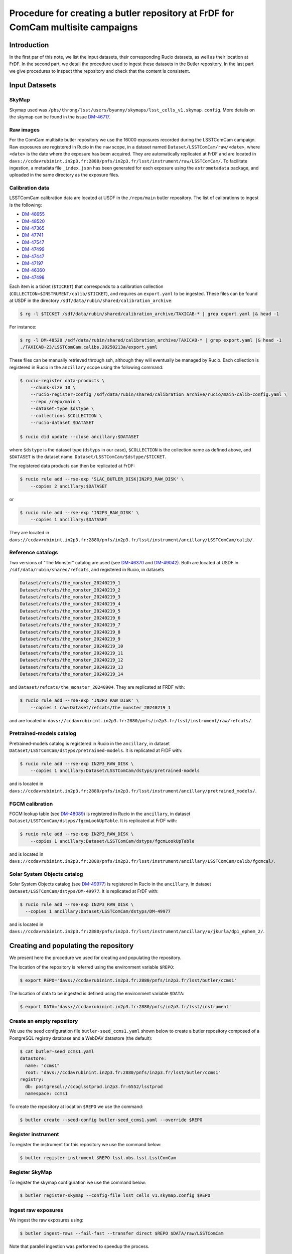 #################################################################################
Procedure for creating a butler repository at FrDF for ComCam multisite campaigns
#################################################################################

.. abstract::

   In this note we document the required input datasets and the procedure we followed at the Rubin French Data Facility (FrDF) for creating and populating a butler repository for the needs of ComCam multisite campaigns, using the middleware from the weekly ``w_2025_20``. This note is based on `DM-48746 <https://rubinobs.atlassian.net/browse/DM-48746>`__.

Introduction
============

In the first par of this note, we list the input datasets, their corresponding Rucio datasets, as well as their location at FrDF. In the second part, we detail the procedure used to ingest these datasets in the Butler repository. In the last part we give procedures to inspect thhe repository and check that the content is consistent. 


Input Datasets
==============

.. _import-sky-map:

SkyMap
------

Skymap used was ``/pbs/throng/lsst/users/byanny/skymaps/lsst_cells_v1.skymap.config``.
More details on the skymap can be found in the issue `DM-46717 <https://rubinobs.atlassian.net/browse/DM-46717>`__.

.. _import-raw-exposures:

Raw images
----------

For the ComCam multisite butler repository we use the 16000 exposures recorded during the LSSTComCam campaign.
Raw exposures are registered in Rucio in the ``raw`` scope, in a dataset named ``Dataset/LSSTComCam/raw/<date>``, where ``<date>`` is the date where the exposure has been acquired.
They are automatically replicated at FrDF and are located in ``davs://ccdavrubinint.in2p3.fr:2880/pnfs/in2p3.fr/lsst/instrument/raw/LSSTComCam/``.
To facilitate ingestion, a metadata file ``_index.json`` has been generated for each exposure using the ``astrometadata`` package, and uploaded in the same directory as the exposure files.

.. _import-calibration-data:

Calibration data
----------------

LSSTComCam calibration data are located at USDF in the ``/repo/main`` butler repository. The list of calibrations to ingest is the following:

* `DM-48955 <https://rubinobs.atlassian.net/browse/DM-48955>`__
* `DM-48520 <https://rubinobs.atlassian.net/browse/DM-48520>`__
* `DM-47365 <https://rubinobs.atlassian.net/browse/DM-47365>`__
* `DM-47741 <https://rubinobs.atlassian.net/browse/DM-47741>`__
* `DM-47547 <https://rubinobs.atlassian.net/browse/DM-47547>`__
* `DM-47499 <https://rubinobs.atlassian.net/browse/DM-47499>`__
* `DM-47447 <https://rubinobs.atlassian.net/browse/DM-47447>`__
* `DM-47197 <https://rubinobs.atlassian.net/browse/DM-47197>`__
* `DM-46360 <https://rubinobs.atlassian.net/browse/DM-46360>`__
* `DM-47498 <https://rubinobs.atlassian.net/browse/DM-47498>`__

Each item is a ticket (``$TICKET``) that corresponds to a calibration collection (``COLLECTION=$INSTRUMENT/calib/$TICKET``), and requires an ``export.yaml`` to be ingested. These files can be found at USDF in the directory ``/sdf/data/rubin/shared/calibration_archive``:

.. code-block:: bash

    $ rg -l $TICKET /sdf/data/rubin/shared/calibration_archive/TAXICAB-* | grep export.yaml |& head -1

For instance:

.. code-block:: bash

    $ rg -l DM-48520 /sdf/data/rubin/shared/calibration_archive/TAXICAB-* | grep export.yaml |& head -1
    ./TAXICAB-23/LSSTComCam.calibs.20250213a/export.yaml

These files can be manually retrieved through ssh, although they will eventually be managed by Rucio.
Each collection is registered in Rucio in the ``ancillary`` scope using the following command:

.. code-block:: bash

    $ rucio-register data-products \
        --chunk-size 10 \
        --rucio-register-config /sdf/data/rubin/shared/calibration_archive/rucio/main-calib-config.yaml \
        --repo /repo/main \
        --dataset-type $dstype \
        --collections $COLLECTION \
        --rucio-dataset $DATASET

    $ rucio did update --close ancillary:$DATASET

where ``$dstype`` is the dataset type (``dstyps`` in our case), ``$COLLECTION`` is the collection name as defined above, and ``$DATASET`` is the dataset name: ``Dataset/LSSTComCam/$dstype/$TICKET``.

The registered data products can then be replicated at FrDF:

.. code-block:: bash

    $ rucio rule add --rse-exp 'SLAC_BUTLER_DISK|IN2P3_RAW_DISK' \
        --copies 2 ancillary:$DATASET

or

.. code-block:: bash

    $ rucio rule add --rse-exp 'IN2P3_RAW_DISK' \
        --copies 1 ancillary:$DATASET

They are located in ``davs://ccdavrubinint.in2p3.fr:2880/pnfs/in2p3.fr/lsst/instrument/ancillary/LSSTComCam/calib/``.

.. _import-reference-catalog:

Reference catalogs
------------------

Two versions of "The Monster" catalog are used (see `DM-46370 <https://rubinobs.atlassian.net/browse/DM-46370>`__ and `DM-49042 <https://rubinobs.atlassian.net/browse/DM-49042>`__).
Both are located at USDF in ``/sdf/data/rubin/shared/refcats``, and registered in Rucio, in datasets 

.. code-block:: yaml

    Dataset/refcats/the_monster_20240219_1
    Dataset/refcats/the_monster_20240219_2
    Dataset/refcats/the_monster_20240219_3
    Dataset/refcats/the_monster_20240219_4
    Dataset/refcats/the_monster_20240219_5
    Dataset/refcats/the_monster_20240219_6
    Dataset/refcats/the_monster_20240219_7
    Dataset/refcats/the_monster_20240219_8
    Dataset/refcats/the_monster_20240219_9
    Dataset/refcats/the_monster_20240219_10
    Dataset/refcats/the_monster_20240219_11
    Dataset/refcats/the_monster_20240219_12
    Dataset/refcats/the_monster_20240219_13
    Dataset/refcats/the_monster_20240219_14

and ``Dataset/refcats/the_monster_20240904``. They are replicated at FRDF with:

.. code-block:: bash

    $ rucio rule add --rse-exp 'IN2P3_RAW_DISK' \
        --copies 1 raw:Dataset/refcats/the_monster_20240219_1

and are located in ``davs://ccdavrubinint.in2p3.fr:2880/pnfs/in2p3.fr/lsst/instrument/raw/refcats/``.

.. _import-pretrained-models:

Pretrained-models catalog
-------------------------

Pretrained-models catalog is registered in Rucio in the ``ancillary``, in dataset ``Dataset/LSSTComCam/dstyps/pretrained-models``.
It is replicated at FrDF with:

.. code-block:: bash

    $ rucio rule add --rse-exp IN2P3_RAW_DISK \
        --copies 1 ancillary:Dataset/LSSTComCam/dstyps/pretrained-models

and is located in ``davs://ccdavrubinint.in2p3.fr:2880/pnfs/in2p3.fr/lsst/instrument/ancillary/pretrained_models/``.

.. _import-fgcm:

FGCM calibration
----------------

FGCM lookup table (see `DM-48089 <https://rubinobs.atlassian.net/browse/DM-48089>`__) is registered in Rucio in the ``ancillary``, in dataset ``Dataset/LSSTComCam/dstyps/fgcmLookUpTable``.
It is replicated at FrDF with:

.. code-block:: bash

    $ rucio rule add --rse-exp IN2P3_RAW_DISK \
        --copies 1 ancillary:Dataset/LSSTComCam/dstyps/fgcmLookUpTable

and is located in ``davs://ccdavrubinint.in2p3.fr:2880/pnfs/in2p3.fr/lsst/instrument/ancillary/LSSTComCam/calib/fgcmcal/``.

.. _import-sso:

Solar System Objects catalog
----------------------------

Solar System Objects catalog (see `DM-49977 <https://rubinobs.atlassian.net/browse/DM-49977>`__) is registered in Rucio in the ``ancillary``, in dataset ``Dataset/LSSTComCam/dstyps/DM-49977``.
It is replicated at FrDF with:

.. code-block:: bash

    $ rucio rule add --rse-exp IN2P3_RAW_DISK \
      --copies 1 ancillary:Dataset/LSSTComCam/dstyps/DM-49977

and is located in ``davs://ccdavrubinint.in2p3.fr:2880/pnfs/in2p3.fr/lsst/instrument/ancillary/u/jkurla/dp1_ephem_2/``.

Creating and populating the repository
======================================

We present here the procedure we used for creating and populating the repository.

The location of the repository is referred using the environment variable ``$REPO``:

.. code-block:: bash

    $ export REPO='davs://ccdavrubinint.in2p3.fr:2880/pnfs/in2p3.fr/lsst/butler/ccms1'

The location of data to be ingested is defined using the environment variable ``$DATA``:

.. code-block:: bash

    $ export DATA='davs://ccdavrubinint.in2p3.fr:2880/pnfs/in2p3.fr/lsst/instrument'

.. _create-empty-repository:

Create an empty repository
--------------------------

We use the seed configuration file ``butler-seed_ccms1.yaml`` shown below to create a butler repository composed of a PostgreSQL registry database and a WebDAV datastore (the default):

.. code-block:: bash

    $ cat butler-seed_ccms1.yaml
    datastore:
      name: "ccms1"
      root: "davs://ccdavrubinint.in2p3.fr:2880/pnfs/in2p3.fr/lsst/butler/ccms1"
    registry:
      db: postgresql://ccpglsstprod.in2p3.fr:6552/lsstprod
      namespace: ccms1

To create the repository at location ``$REPO`` we use the command:

.. code-block:: bash

    $ butler create --seed-config butler-seed_ccms1.yaml --override $REPO

.. _register-instrument:

Register instrument
-------------------

To register the instrument for this repository we use the command below:

.. code-block:: bash

    $ butler register-instrument $REPO lsst.obs.lsst.LsstComCam

.. _register-sky-map:

Register SkyMap
----------------

To register the skymap configuration we use the command below:

.. code-block:: bash

    $ butler register-skymap --config-file lsst_cells_v1.skymap.config $REPO

.. _ingest-raw-exposures:

Ingest raw exposures
--------------------

We ingest the raw exposures using:

.. code-block:: bash

    $ butler ingest-raws --fail-fast --transfer direct $REPO $DATA/raw/LSSTComCam

Note that parallel ingestion was performed to speedup the process.

.. _define-visits:

Define visits
-------------

To define visits from the exposures previously ingested into the repository we use the command below:

.. code-block:: bash
    
    $ butler define-visits $REPO LSSTComCam --collections LSSTComCam/raw/all

.. _add-instrument-calibrations:

Add instrument's curated calibrations
-------------------------------------

To ingest the known calibration data for LSSTComCam (see `DM-48650 <https://rubinobs.atlassian.net/browse/DM-48650>`__) we use the command below:

.. code-block:: bash

    $ butler write-curated-calibrations $REPO lsst.obs.lsst.LsstComCam --label DM-48650

.. _ingest-calibration-data:

Ingest calibration data
-----------------------

To ingest calibration data we use the command below, for each collection:

.. code-block:: bash

    $ butler import $REPO $DATA/ancillary --export-file export.yaml --transfer direct

Once all calibrations have been ingested, a global calibration collection is defined:

.. code-block:: bash

    $ butler collection-chain $REPO LSSTComCam/calib LSSTComCam/calib/DM-48955,LSSTComCam/calib/DM-48520,LSSTComCam/calib/DM-47365,LSSTComCam/calib/DM-47741,LSSTComCam/calib/DM-47547,LSSTComCam/calib/DM-47499,LSSTComCam/calib/DM-47447,LSSTComCam/calib/DM-47197,LSSTComCam/calib/DM-46360,LSSTComCam/calib/DM-47498,LSSTComCam/calib/DM-48650,LSSTComCam/calib/DM-48650/unbounded


.. _ingest-reference-catalog:

Ingest reference catalogs
-------------------------

For the first version of "The Monster" catalog, the corresponding dataset type is registered with:

.. code-block:: bash

    $ butler register-dataset-type $REPO the_monster_20240904 SimpleCatalog htm7

Then the ingestion is done:

.. code-block:: bash

    $ butler ingest-files $REPO the_monster_20240904 refcats/DM-46370/the_monster_20240904 --prefix $DATA/raw/refcats/the_monster_20240904/ --transfer direct the_monster_20240904.ecsv

where the file ``the_monster_20240904.ecsv`` has been provided by B. Yanny. Similarly, for the second version:

..  code-block:: bash

    $ butler register-dataset-type $REPO the_monster_20250219 SimpleCatalog htm7
    $ butler ingest-files $REPO the_monster_20250219 refcats/DM-49042/the_monster_20250219 --prefix $DATA/raw/refcats/the_monster_20250219/ --transfer direct the_monster_20250219.ecsv

A chained collection is then created:

.. code-block:: bash

    $ butler collection-chain $REPO refcats refcats/DM-46370/the_monster_20240904,refcats/DM-49042/the_monster_20250219

.. _ingest-pretrained-models:

Ingest Pretrained-models catalog
--------------------------------

Pretrained-models catalog is ingested with:

.. code-block:: bash

    $ butler import $REPO --export-file pretrained-models-export.yaml --transfer direct $DATA/ancillary/

where ``pretrained-models-export.yaml`` has the following content:

.. code-block:: yaml

    description: Butler Data Repository Export
    version: 1.0.2
    universe_version: 7
    universe_namespace: daf_butler
    data:
    - type: collection
      collection_type: RUN
      name: pretrained_models/tac_cnn_comcam_2025-02-18
      host: null
      timespan_begin: null
      timespan_end: null
    - type: dataset_type
      name: pretrainedModelPackage
      dimensions: []
      storage_class: NNModelPackagePayload
      is_calibration: false
    - type: dataset
      dataset_type: pretrainedModelPackage
      run: pretrained_models/tac_cnn_comcam_2025-02-18
      records:
      - dataset_id:
        - !uuid 'a83d850a-0094-417c-ac9c-64d0f7b98048'
        data_id:
        - {}
        path: pretrained_models/tac_cnn_comcam_2025-02-18/pretrainedModelPackage/pretrainedModelPackage_pretrained_models_tac_cnn_comcam_2025-02-18.zip
        formatter: lsst.meas.transiNet.modelPackages.formatters.NNModelPackageFormatter
    
A chained collection is then created:

.. code-block:: bash	

    $ butler collection-chain $REPO pretrained_models pretrained_models/tac_cnn_comcam_2025-02-18

.. _ingest-fgcm:

Ingest FGCM calibration
-----------------------

FGCM calibration is ingested with:

.. code-block:: bash

    $ butler import $REPO --export-file DM-48089-fgcmLookupTable-export.yaml --transfer direct $DATA/ancillary/

where ``DM-48089-fgcmLookupTable-export.yaml`` has the following content:

.. code-block:: yaml

    description: Butler Data Repository Export
    version: 1.0.2
    universe_version: 7
    universe_namespace: daf_butler
    data:
    - type: dimension
      element: instrument
      records:
      - name: LSSTComCam
        visit_max: 7050123199999
        visit_system: 2
        exposure_max: 7050123199999
        detector_max: 1000
        class_name: lsst.obs.lsst.LsstComCam
    - type: collection
      collection_type: RUN
      name: LSSTComCam/calib/fgcmcal/DM-48089
      host: null
      timespan_begin: null
      timespan_end: null
    - type: dataset_type
      name: fgcmLookUpTable
      dimensions:
      - instrument
      storage_class: Catalog
      is_calibration: false
    - type: dataset
      dataset_type: fgcmLookUpTable
      run: LSSTComCam/calib/fgcmcal/DM-48089
      records:
      - dataset_id:
        - !uuid 'bb573ca3-6159-45d9-88e3-866e01da4882'
        data_id:
        - instrument: LSSTComCam
        path: LSSTComCam/calib/fgcmcal/DM-48089/fgcmLookUpTable/fgcmLookUpTable_LSSTComCam_LSSTComCam_calib_fgcmcal_DM-48089.fits
        formatter: lsst.obs.base.formatters.fitsGeneric.FitsGenericFormatter

A chained collection is then created:

.. code-block:: bash

    $ butler collection-chain $REPO LSSTComCam/calib/fgcmcal LSSTComCam/calib/fgcmcal/DM-48089  

.. _ingest-sso:

Ingest Solar System Objects catalog
-----------------------------------

Solar System Objects catalog (see `DM-49977 <https://rubinobs.atlassian.net/browse/DM-49977>`__) is ingested with:

.. code-block:: bash

    $ butler import $REPO --export-file export.yaml --transfer direct $DATA/ancillary/

where the file ``export.yaml`` has been provided by B. Yanny. A TAGGED collection is then created, including all datasets:

.. code-block:: python

    butler = Butler('$REPO',writeable=True)
    butler.registry.registerCollection("LSSTComCam/calib/DM-49977/DP1.0/preloaded_SsObjects.20250409", CollectionType.TAGGED)
    dataset_refs = butler.registry.queryDatasets("preloaded_DRP_SsObjects",collections="u/jkurla/dp1_ephem_2*",instrument="LSSTComCam")
    butler.registry.associate("LSSTComCam/calib/DM-49977/DP1.0/preloaded_SsObjects.20250409", dataset_refs)

.. _create-collection:

Create global collection
------------------------

Within the 16000 exposures ingested, about 2000 are Science exposures (each with 9 detectors):

.. code-block:: bash

    $ butler query-datasets $REPO raw --collections LSSTComCam/raw/all --where "exposure.observation_type='science'" --limit 0 |wc -l
    19205

From these ones, 1792 exposures have been selected to be processed (see `DM-49594 <https://rubinobs.atlassian.net/browse/DM-49594>`__). We define therefore a collection containing thse 1792 selected LSSTComCam exposures:

.. code-block:: bash

    $ python /pbs/throng/lsst/users/byanny/butler_associate_visits.py $REPO /pbs/throng/lsst/users/byanny/dp1_good_visits.txt LSSTComCam/raw/DP1-RC3/DM-49594 LSSTComCam/raw/all LSSTComCam 2000

Finally, we define a collection containg all input collections previously defined:

.. code-block:: bash

    $ butler collection-chain $REPO LSSTComCam/DP1/defaults LSSTComCam/raw/DP1-RC3/DM-49594,LSSTComCam/calib,refcats,skymaps,pretrained_models,LSSTComCam/calib/fgcmcal,LSSTComCam/calib/DM-49977/DP1.0/preloaded_SsObjects.20250409

Inspecting and checking the Butler repository
=============================================

The ``LSSTComCam/DP1/defaults`` should look like this:

.. code-block:: bash

$ butler query-collections --chains=tree $REPO LSSTComCam/DP1/defaults
                                       Name                                        Type   
    -------------------------------------------------------------------------- -----------
    LSSTComCam/DP1/defaults                                                    CHAINED    
      LSSTComCam/raw/DP1-RC3/DM-49594                                          TAGGED     
      LSSTComCam/calib                                                         CHAINED    
        LSSTComCam/calib/DM-48955                                              CHAINED    
          LSSTComCam/calib/DM-48955/illumCorr/illuminationCorrection.20250224a CALIBRATION
        LSSTComCam/calib/DM-48520                                              CHAINED    
          LSSTComCam/calib/DM-48520/DP1/flat-y.20250207a                       CALIBRATION
          LSSTComCam/calib/DM-48520/DP1/flat-z.20250207a                       CALIBRATION
          LSSTComCam/calib/DM-48520/DP1/flat-i.20250207a                       CALIBRATION
          LSSTComCam/calib/DM-48520/DP1/flat-r.20250207a                       CALIBRATION
          LSSTComCam/calib/DM-48520/DP1/flat-g.20250207a                       CALIBRATION
          LSSTComCam/calib/DM-48520/DP1/flat-u.20250207a                       CALIBRATION
          LSSTComCam/calib/DM-48520/DP1/dark.20250207a                         CALIBRATION
          LSSTComCam/calib/DM-48520/DP1/bias.20250207a                         CALIBRATION
          LSSTComCam/calib/DM-48520/DP1/cti.20250207a                          CALIBRATION
          LSSTComCam/calib/DM-48520/DP1/defects.20250207a                      CALIBRATION
        LSSTComCam/calib/DM-47365                                              CHAINED    
          LSSTComCam/calib/DM-47365/addManualDefects/defects.20241211a         CALIBRATION
        LSSTComCam/calib/DM-47741                                              CHAINED    
          LSSTComCam/calib/DM-47741/twiflat/flat-y.20241120a                   CALIBRATION
        LSSTComCam/calib/DM-47547                                              CHAINED    
          LSSTComCam/calib/DM-47547/twiflat/flat-z.20241113a                   CALIBRATION
          LSSTComCam/calib/DM-47547/twiflat/flat-r.20241113a                   CALIBRATION
          LSSTComCam/calib/DM-47547/twiflat/flat-g.20241113a                   CALIBRATION
        LSSTComCam/calib/DM-47499                                              CHAINED    
          LSSTComCam/calib/DM-47499/twiflat/flat-u.20241110a                   CALIBRATION
        LSSTComCam/calib/DM-47447                                              CHAINED    
          LSSTComCam/calib/DM-47447/gainFixup/flat-g.20241107a                 CALIBRATION
          LSSTComCam/calib/DM-47447/gainFixup/flat-i.20241107a                 CALIBRATION
          LSSTComCam/calib/DM-47447/gainFixup/flat-r.20241107a                 CALIBRATION
          LSSTComCam/calib/DM-47447/gainFixup/dark.20241107a                   CALIBRATION
          LSSTComCam/calib/DM-47447/gainFixup/bias.20241107a                   CALIBRATION
          LSSTComCam/calib/DM-47447/gainFixup/ptc.20241107a                    CALIBRATION
        LSSTComCam/calib/DM-47197                                              CHAINED    
          LSSTComCam/calib/DM-47197/pseudoFlat/flat-r.20241028d                CALIBRATION
          LSSTComCam/calib/DM-47197/pseudoFlat/flat-i.20241028d                CALIBRATION
        LSSTComCam/calib/DM-46360                                              CHAINED    
          LSSTComCam/calib/DM-46360/isrTaskLSST/flat-i.20240926a               CALIBRATION
          LSSTComCam/calib/DM-46360/isrTaskLSST/flat-r.20240926a               CALIBRATION
          LSSTComCam/calib/DM-46360/isrTaskLSST/flat-g.20240926a               CALIBRATION
          LSSTComCam/calib/DM-46360/isrTaskLSST/dark.20240926a                 CALIBRATION
          LSSTComCam/calib/DM-46360/isrTaskLSST/bias.20240926a                 CALIBRATION
          LSSTComCam/calib/DM-46360/isrTaskLSST/bfk.20240926a                  CALIBRATION
          LSSTComCam/calib/DM-46360/isrTaskLSST/ptc.20240926a                  CALIBRATION
          LSSTComCam/calib/DM-46360/isrTaskLSST/linearizer.20240926a           CALIBRATION
          LSSTComCam/calib/DM-46360/isrTaskLSST/defects.20240926a              CALIBRATION
        LSSTComCam/calib/DM-47498                                              CHAINED    
          LSSTComCam/calib/DM-47498/fallbackFlats/flat-all.20241112a           CALIBRATION
        LSSTComCam/calib/DM-48650                                              CALIBRATION
        LSSTComCam/calib/DM-48650/unbounded                                    RUN        
      refcats                                                                  CHAINED    
        refcats/DM-46370/the_monster_20240904                                  RUN        
        refcats/DM-49042/the_monster_20250219                                  RUN        
      skymaps                                                                  RUN        
      pretrained_models                                                        CHAINED    
        pretrained_models/tac_cnn_comcam_2025-02-18                            RUN        
      LSSTComCam/calib/fgcmcal                                                 CHAINED    
        LSSTComCam/calib/fgcmcal/DM-48089                                      RUN        
      LSSTComCam/calib/DM-49977/DP1.0/preloaded_SsObjects.20250409             TAGGED         


One can then check that all visits / detectors have correctly been ingested:

.. code-block:: bash

    $ butler query-datasets $REPO raw --collections LSSTComCam/raw/all --limit 0 | wc -l
    148849

Since there are 9 detectors in LSSTComCam, this corresponds to the approximate number of 16000 exposures in the LSSTComCam campaign.

